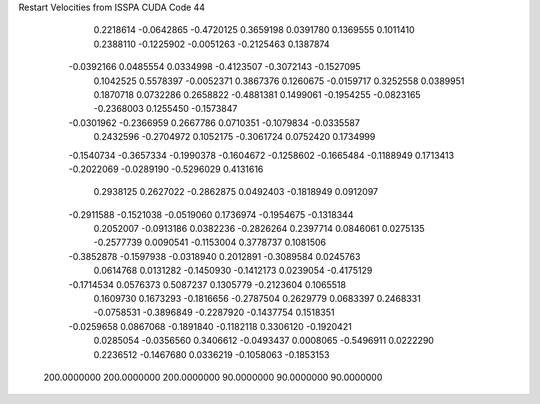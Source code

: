 Restart Velocities from ISSPA CUDA Code
44
   0.2218614  -0.0642865  -0.4720125   0.3659198   0.0391780   0.1369555
   0.1011410   0.2388110  -0.1225902  -0.0051263  -0.2125463   0.1387874
  -0.0392166   0.0485554   0.0334998  -0.4123507  -0.3072143  -0.1527095
   0.1042525   0.5578397  -0.0052371   0.3867376   0.1260675  -0.0159717
   0.3252558   0.0389951   0.1870718   0.0732286   0.2658822  -0.4881381
   0.1499061  -0.1954255  -0.0823165  -0.2368003   0.1255450  -0.1573847
  -0.0301962  -0.2366959   0.2667786   0.0710351  -0.1079834  -0.0335587
   0.2432596  -0.2704972   0.1052175  -0.3061724   0.0752420   0.1734999
  -0.1540734  -0.3657334  -0.1990378  -0.1604672  -0.1258602  -0.1665484
  -0.1188949   0.1713413  -0.2022069  -0.0289190  -0.5296029   0.4131616
   0.2938125   0.2627022  -0.2862875   0.0492403  -0.1818949   0.0912097
  -0.2911588  -0.1521038  -0.0519060   0.1736974  -0.1954675  -0.1318344
   0.2052007  -0.0913186   0.0382236  -0.2826264   0.2397714   0.0846061
   0.0275135  -0.2577739   0.0090541  -0.1153004   0.3778737   0.1081506
  -0.3852878  -0.1597938  -0.0318940   0.2012891  -0.3089584   0.0245763
   0.0614768   0.0131282  -0.1450930  -0.1412173   0.0239054  -0.4175129
  -0.1714534   0.0576373   0.5087237   0.1305779  -0.2123604   0.1065518
   0.1609730   0.1673293  -0.1816656  -0.2787504   0.2629779   0.0683397
   0.2468331  -0.0758531  -0.3896849  -0.2287920  -0.1437754   0.1518351
  -0.0259658   0.0867068  -0.1891840  -0.1182118   0.3306120  -0.1920421
   0.0285054  -0.0356560   0.3406612  -0.0493437   0.0008065  -0.5496911
   0.0222290   0.2236512  -0.1467680   0.0336219  -0.1058063  -0.1853153
 200.0000000 200.0000000 200.0000000  90.0000000  90.0000000  90.0000000
